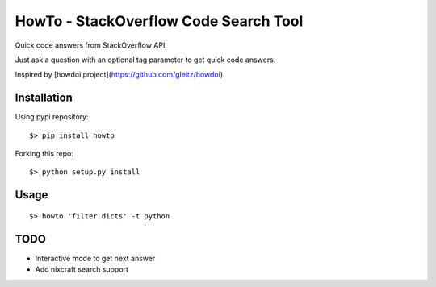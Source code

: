 =====================================
HowTo - StackOverflow Code Search Tool
=====================================

Quick code answers from StackOverflow API.

Just ask a question with an optional tag parameter to get quick code answers.

Inspired by [howdoi project](https://github.com/gleitz/howdoi).

Installation
============

Using pypi repository::

    $> pip install howto

Forking this repo::

    $> python setup.py install


Usage
=====

::

    $> howto 'filter dicts' -t python

TODO
====


* Interactive mode to get next answer
* Add nixcraft search support
